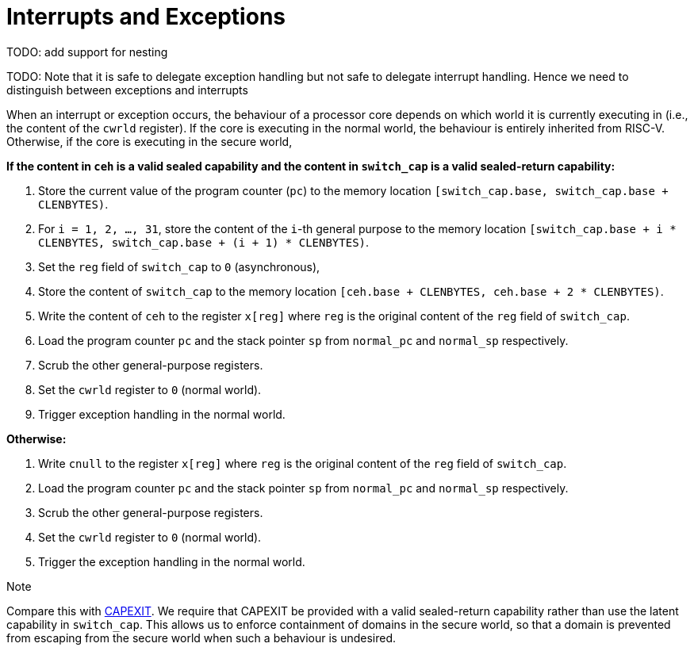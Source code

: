 :reproducible:

= Interrupts and Exceptions

TODO: add support for nesting

TODO: Note that it is safe to delegate exception handling but not safe to
delegate interrupt handling. Hence we need to distinguish between
exceptions and interrupts

When an interrupt or exception occurs, the behaviour of a processor core
depends on which world it is currently executing in (i.e., the content of
the `cwrld` register).
If the core is executing in the normal world, the behaviour is entirely
inherited from RISC-V.
Otherwise, if the core is executing in the secure world,

*If the content in `ceh` is a valid sealed capability and the content in `switch_cap` is a valid sealed-return capability:*

. Store the current value of the program counter (`pc`) to the memory location
`[switch_cap.base, switch_cap.base + CLENBYTES)`.
. For `i = 1, 2, ..., 31`, store the content of the `i`-th general purpose
to the memory location `[switch_cap.base + i * CLENBYTES, switch_cap.base + (i + 1) * CLENBYTES)`.
. Set the `reg` field of `switch_cap` to `0` (asynchronous),
. Store the content of `switch_cap` to the memory location
`[ceh.base + CLENBYTES, ceh.base + 2 * CLENBYTES)`.
. Write the content of `ceh` to the register `x[reg]` where `reg` is the original
content of the `reg` field of `switch_cap`.
. Load the program counter `pc` and the stack pointer `sp` from `normal_pc` and
`normal_sp` respectively.
. Scrub the other general-purpose registers.
. Set the `cwrld` register to `0` (normal world).
. Trigger exception handling in the normal world.

// Something similar to try-catch can be considered

*Otherwise:*

. Write `cnull` to the register `x[reg]` where `reg` is the original
content of the `reg` field of `switch_cap`.
. Load the program counter `pc` and the stack pointer `sp` from `normal_pc` and
`normal_sp` respectively.
. Scrub the other general-purpose registers.
. Set the `cwrld` register to `0` (normal world).
. Trigger the exception handling in the normal world.

.Note
****
Compare this with link:#world-switch[CAPEXIT]. We require that CAPEXIT be provided
with a valid sealed-return capability rather than use the latent capability in
`switch_cap`. This allows us to enforce containment of domains in the secure world, so
that a domain is prevented from escaping
from the secure world when such a behaviour is undesired.
****